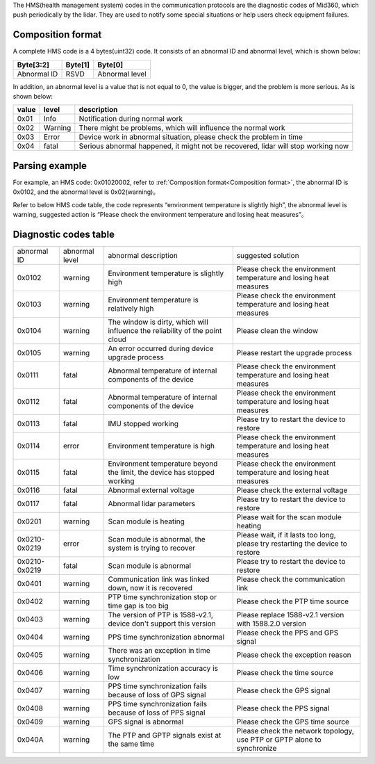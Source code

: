 The HMS(health management system) codes in the communication protocols are the diagnostic codes of Mid360, which push periodically by the lidar. They are used to notify some special situations or help users check equipment failures.

.. _Composition format:

Composition format
~~~~~~~~~~~~~~~~~~~~~~
A complete HMS code is a 4 bytes(uint32) code.
It consists of an abnormal ID and abnormal level, which is shown below:

+---------------+---------+----------------+
| Byte[3:2]     | Byte[1] | Byte[0]        |
+===============+=========+================+
| Abnormal ID   | RSVD    | Abnormal level |
+---------------+---------+----------------+


In addition, an abnormal level is a value that is not equal to 0, the value is bigger, and the problem is more serious.
As is shown below: 

+---------+----------------+--------------------------------------------------------------------------------------------+
| value   | level          | description                                                                                |
+=========+================+============================================================================================+
| 0x01    | Info           | Notification during normal work                                                            |
+---------+----------------+--------------------------------------------------------------------------------------------+
| 0x02    | Warning        | There might be problems, which will influence the normal work                              |
+---------+----------------+--------------------------------------------------------------------------------------------+
| 0x03    | Error          | Device work in abnormal situation, please check the problem in time                        |
+---------+----------------+--------------------------------------------------------------------------------------------+
| 0x04    | fatal          | Serious abnormal happened, it might not be recovered, lidar will stop working now          |
+---------+----------------+--------------------------------------------------------------------------------------------+


Parsing example
~~~~~~~~~~~~~~~~~~~~~~

For example, an HMS code: 0x01020002, refer to :ref:`Composition format<Composition format>`,
the abnormal ID is 0x0102, and the abnormal level is 0x02(warning)。

Refer to below HMS code table, the code represents “environment temperature is slightly high”, the abnormal level is warning,
suggested action is “Please check the environment temperature and losing heat measures”。

Diagnostic codes table
~~~~~~~~~~~~~~~~~~~~~~

==================  ================== ============================================================================= ================================================================================                                       
abnormal ID         abnormal level     abnormal description                                                          suggested solution
------------------  ------------------ ----------------------------------------------------------------------------- --------------------------------------------------------------------------------                                         
0x0102              warning            Environment temperature is slightly high                                      Please check the environment temperature and losing heat measures
0x0103              warning            Environment temperature is relatively high                                    Please check the environment temperature and losing heat measures
0x0104              warning            The window is dirty, which will influence the reliability of the point cloud  Please clean the window
0x0105              warning            An error occurred during device upgrade process                               Please restart the upgrade process
0x0111              fatal              Abnormal temperature of internal components of the device                     Please check the environment temperature and losing heat measures
0x0112              fatal              Abnormal temperature of internal components of the device                     Please check the environment temperature and losing heat measures
0x0113              fatal              IMU stopped working                                                           Please try to restart the device to restore
0x0114              error              Environment temperature is high                                               Please check the environment temperature and losing heat measures
0x0115              fatal              Environment temperature beyond the limit, the device has stopped working      Please check the environment temperature and losing heat measures
0x0116              fatal              Abnormal external voltage                                                     Please check the external voltage
0x0117              fatal              Abnormal lidar parameters                                                     Please try to restart the device to restore
0x0201              warning            Scan module is heating                                                        Please wait for the scan module heating
0x0210-0x0219       error              Scan module is abnormal, the system is trying to recover                      Please wait, if it lasts too long, please try restarting the device to restore
0x0210-0x0219       fatal              Scan module is abnormal                                                       Please try to restart the device to restore
0x0401              warning            Communication link was linked down, now it is recovered                       Please check the communication link
0x0402              warning            PTP time synchronization stop or time gap is too big                          Please check the PTP time source
0x0403              warning            The version of PTP is 1588-v2.1, device don't support this version            Please replace 1588-v2.1 version with 1588.2.0 version
0x0404              warning            PPS time synchronization abnormal                                             Please check the PPS and GPS signal
0x0405              warning            There was an exception in time synchronization                                Please check the exception reason
0x0406              warning            Time synchronization accuracy is low                                          Please check the time source
0x0407              warning            PPS time synchronization fails because of loss of GPS signal                  Please check the GPS signal
0x0408              warning            PPS time synchronization fails because of loss of PPS signal                  Please check the PPS signal
0x0409              warning            GPS signal is abnormal                                                        Please check the GPS time source
0x040A              warning            The PTP and GPTP signals exist at the same time                               Please check the network topology, use PTP or GPTP alone to synchronize
==================  ================== ============================================================================= ================================================================================